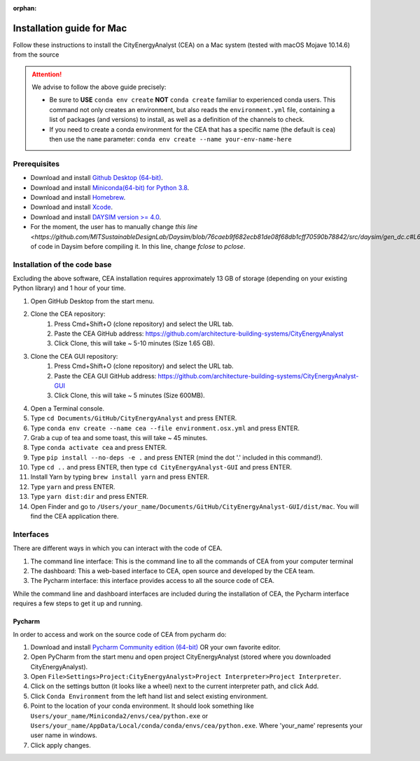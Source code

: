 :orphan:

Installation guide for Mac
===========================

Follow these instructions to install the CityEnergyAnalyst (CEA) on a Mac system (tested with macOS Mojave 10.14.6) from the source

.. attention:: We advise to follow the above guide precisely:

        *   Be sure to **USE** ``conda env create`` **NOT** ``conda create`` familiar to experienced conda users.
            This command not only creates an environment, but also reads the ``environment.yml`` file, containing a
            list of packages (and versions) to install, as well as a definition of the channels to check.
        *   If you need to create a conda environment for the CEA that has a specific name (the default is ``cea``) then use the
            ``name`` parameter: ``conda env create --name your-env-name-here``


Prerequisites
~~~~~~~~~~~~~

* Download and install `Github Desktop (64-bit) <https://desktop.github.com/>`__.
* Download and install `Miniconda(64-bit) for Python 3.8 <https://conda.io/miniconda.html>`__.
* Download and install `Homebrew <https://brew.sh/>`__.
* Download and install `Xcode <https://developer.apple.com/xcode/>`__.
* Download and install `DAYSIM version >= 4.0 <https://github.com/MITSustainableDesignLab/Daysim#readme>`__.
* For the moment, the user has to manually change `this line <https://github.com/MITSustainableDesignLab/Daysim/blob/76caeb9f682ecb81de08f68db1cff70590b78842/src/daysim/gen_dc.c#L619>` of code in Daysim before compiling it. In this line, change `fclose` to `pclose`.

Installation of the code base
~~~~~~~~~~~~~~~~~~~~~~~~~~~~~

Excluding the above software, CEA installation requires approximately 13 GB of storage (depending on your existing
Python library) and  1 hour of your time.

#. Open GitHub Desktop from the start menu.
#. Clone the CEA repository:
	#. Press Cmd+Shift+O (clone repository) and select the URL tab.
	#. Paste the CEA GitHub address: https://github.com/architecture-building-systems/CityEnergyAnalyst
	#. Click Clone, this will take ~ 5-10 minutes (Size 1.65 GB).
#. Clone the CEA GUI repository:
	#. Press Cmd+Shift+O (clone repository) and select the URL tab.
	#. Paste the CEA GUI GitHub address: https://github.com/architecture-building-systems/CityEnergyAnalyst-GUI
	#. Click Clone, this will take ~ 5 minutes (Size 600MB).
#. Open a Terminal console.
#. Type ``cd Documents/GitHub/CityEnergyAnalyst`` and press ENTER.
#. Type ``conda env create --name cea --file environment.osx.yml`` and press ENTER.
#. Grab a cup of tea and some toast, this will take ~ 45 minutes.
#. Type ``conda activate cea`` and press ENTER.
#. Type ``pip install --no-deps -e .`` and press ENTER (mind the dot '.' included in this command!).
#. Type ``cd ..`` and press ENTER, then type ``cd CityEnergyAnalyst-GUI`` and press ENTER.
#. Install Yarn by typing ``brew install yarn`` and press ENTER.
#. Type ``yarn`` and press ENTER.
#. Type ``yarn dist:dir`` and press ENTER.
#. Open Finder and go to ``/Users/your_name/Documents/GitHub/CityEnergyAnalyst-GUI/dist/mac``. You will find the CEA application there.

Interfaces
~~~~~~~~~~

There are different ways in which you can interact with the code of CEA.

#. The command line interface: This is the command line to all the commands of CEA from your computer terminal
#. The dashboard: This a web-based interface to CEA, open source and developed by the CEA team.
#. The Pycharm interface: this interface provides access to all the source code of CEA.

While the command line and dashboard interfaces are included during the installation of CEA, the Pycharm interface
requires a few steps to get it up and running.

Pycharm
-------

In order to access and work on the source code of CEA from pycharm do:

#. Download and install `Pycharm Community edition (64-bit) <https://www.jetbrains.com/pycharm/download/#section=windows>`__ OR your own favorite editor.
#. Open PyCharm from the start menu and open project CityEnergyAnalyst (stored where you downloaded CityEnergyAnalyst).
#. Open ``File>Settings>Project:CityEnergyAnalyst>Project Interpreter>Project Interpreter``.
#. Click on the settings button (it looks like a wheel) next to the current interpreter path, and click Add.
#. Click ``Conda Environment`` from the left hand list and select existing environment.
#. Point to the location of your conda environment. It should look something like
   ``Users/your_name/Miniconda2/envs/cea/python.exe`` or
   ``Users/your_name/AppData/Local/conda/conda/envs/cea/python.exe``.
   Where 'your_name' represents your user name in windows.
#. Click apply changes.

